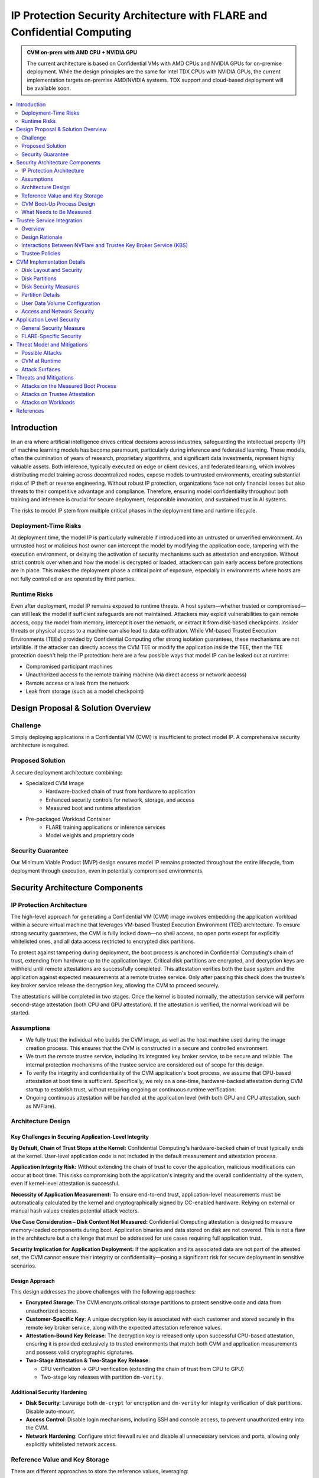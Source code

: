 .. _cc_architecture:

##########################################################################
IP Protection Security Architecture with FLARE and Confidential Computing
##########################################################################

.. admonition:: CVM on-prem with AMD CPU + NVIDIA GPU

    The current architecture is based on Confidential VMs with AMD CPUs and NVIDIA GPUs for on-premise deployment.
    While the design principles are the same for Intel TDX CPUs with NVIDIA GPUs, the current implementation targets
    on-premise AMD/NVIDIA systems. TDX support and cloud-based deployment will be available soon.


.. contents::
   :local:
   :depth: 2

Introduction
============

In an era where artificial intelligence drives critical decisions across industries, safeguarding the intellectual property (IP) of machine learning models has become paramount, particularly during inference and federated learning. These models, often the culmination of years of research, proprietary algorithms, and significant data investments, represent highly valuable assets. Both inference, typically executed on edge or client devices, and federated learning, which involves distributing model training across decentralized nodes, expose models to untrusted environments, creating substantial risks of IP theft or reverse engineering. Without robust IP protection, organizations face not only financial losses but also threats to their competitive advantage and compliance. Therefore, ensuring model confidentiality throughout both training and inference is crucial for secure deployment, responsible innovation, and sustained trust in AI systems.

The risks to model IP stem from multiple critical phases in the deployment time and runtime lifecycle.

Deployment-Time Risks
---------------------

At deployment time, the model IP is particularly vulnerable if introduced into an untrusted or unverified environment. An untrusted host or malicious host owner can intercept the model by modifying the application code, tampering with the execution environment, or delaying the activation of security mechanisms such as attestation and encryption. Without strict controls over when and how the model is decrypted or loaded, attackers can gain early access before protections are in place. This makes the deployment phase a critical point of exposure, especially in environments where hosts are not fully controlled or are operated by third parties.

Runtime Risks
-------------

Even after deployment, model IP remains exposed to runtime threats. A host system—whether trusted or compromised—can still leak the model if sufficient safeguards are not maintained. Attackers may exploit vulnerabilities to gain remote access, copy the model from memory, intercept it over the network, or extract it from disk-based checkpoints. Insider threats or physical access to a machine can also lead to data exfiltration. While VM-based Trusted Execution Environments (TEEs) provided by Confidential Computing offer strong isolation guarantees, these mechanisms are not infallible. If the attacker can directly access the CVM TEE or modify the application inside the TEE, then the TEE protection doesn't help the IP protection: here are a few possible ways that model IP can be leaked out at runtime:

- Compromised participant machines
- Unauthorized access to the remote training machine (via direct access or network access)
- Remote access or a leak from the network
- Leak from storage (such as a model checkpoint)

Design Proposal & Solution Overview
====================================

Challenge
---------

Simply deploying applications in a Confidential VM (CVM) is insufficient to protect model IP. A comprehensive security architecture is required.

Proposed Solution
-----------------

A secure deployment architecture combining:

- Specialized CVM Image
    - Hardware-backed chain of trust from hardware to application
    - Enhanced security controls for network, storage, and access
    - Measured boot and runtime attestation
- Pre-packaged Workload Container
    - FLARE training applications or inference services
    - Model weights and proprietary code

Security Guarantee
------------------

Our Minimum Viable Product (MVP) design ensures model IP remains protected throughout the entire lifecycle, from deployment through execution, even in potentially compromised environments.


Security Architecture Components
=================================

IP Protection Architecture
--------------------------

The high-level approach for generating a Confidential VM (CVM) image involves embedding the application workload within a secure virtual machine that leverages VM-based Trusted Execution Environment (TEE) architecture. To ensure strong security guarantees, the CVM is fully locked down—no shell access, no open ports except for explicitly whitelisted ones, and all data access restricted to encrypted disk partitions.

To protect against tampering during deployment, the boot process is anchored in Confidential Computing's chain of trust, extending from hardware up to the application layer. Critical disk partitions are encrypted, and decryption keys are withheld until remote attestations are successfully completed. This attestation verifies both the base system and the application against expected measurements at a remote trustee service. Only after passing this check does the trustee's key broker service release the decryption key, allowing the CVM to proceed securely.

The attestations will be completed in two stages. Once the kernel is booted normally, the attestation service will perform second-stage attestation (both CPU and GPU attestation). If the attestation is verified, the normal workload will be started.

Assumptions
-----------

- We fully trust the individual who builds the CVM image, as well as the host machine used during the image creation process. This ensures that the CVM is constructed in a secure and controlled environment.
- We trust the remote trustee service, including its integrated key broker service, to be secure and reliable. The internal protection mechanisms of the trustee service are considered out of scope for this design.
- To verify the integrity and confidentiality of the CVM application's boot process, we assume that CPU-based attestation at boot time is sufficient. Specifically, we rely on a one-time, hardware-backed attestation during CVM startup to establish trust, without requiring ongoing or continuous runtime verification.
- Ongoing continuous attestation will be handled at the application level (with both GPU and CPU attestation, such as NVFlare).

Architecture Design
-------------------

.. image:: ../../resources/flare_on_prem_cvm_ip_protection.png
   :height: 300px

Key Challenges in Securing Application-Level Integrity
^^^^^^^^^^^^^^^^^^^^^^^^^^^^^^^^^^^^^^^^^^^^^^^^^^^^^^^

**By Default, Chain of Trust Stops at the Kernel:**
Confidential Computing's hardware-backed chain of trust typically ends at the kernel. User-level application code is not included in the default measurement and attestation process.

**Application Integrity Risk:**
Without extending the chain of trust to cover the application, malicious modifications can occur at boot time. This risks compromising both the application's integrity and the overall confidentiality of the system, even if kernel-level attestation is successful.

**Necessity of Application Measurement:**
To ensure end-to-end trust, application-level measurements must be automatically calculated by the kernel and cryptographically signed by CC-enabled hardware. Relying on external or manual hash values creates potential attack vectors.

**Use Case Consideration – Disk Content Not Measured:**
Confidential Computing attestation is designed to measure memory-loaded components during boot. Application binaries and data stored on disk are not covered. This is not a flaw in the architecture but a challenge that must be addressed for use cases requiring full application trust.

**Security Implication for Application Deployment:**
If the application and its associated data are not part of the attested set, the CVM cannot ensure their integrity or confidentiality—posing a significant risk for secure deployment in sensitive scenarios.

Design Approach
^^^^^^^^^^^^^^^

This design addresses the above challenges with the following approaches:

- **Encrypted Storage**: The CVM encrypts critical storage partitions to protect sensitive code and data from unauthorized access.

- **Customer-Specific Key**: A unique decryption key is associated with each customer and stored securely in the remote key broker service, along with the expected attestation reference values.

- **Attestation-Bound Key Release**: The decryption key is released only upon successful CPU-based attestation, ensuring it is provided exclusively to trusted environments that match both CVM and application measurements and possess valid cryptographic signatures.

- **Two-Stage Attestation & Two-Stage Key Release**:
  
  - CPU verification → GPU verification (extending the chain of trust from CPU to GPU)
  - Two-stage key releases with partition ``dm-verity``.

Additional Security Hardening
^^^^^^^^^^^^^^^^^^^^^^^^^^^^^^

- **Disk Security**: Leverage both ``dm-crypt`` for encryption and ``dm-verity`` for integrity verification of disk partitions. Disable auto-mount.
- **Access Control**: Disable login mechanisms, including SSH and console access, to prevent unauthorized entry into the CVM.
- **Network Hardening**: Configure strict firewall rules and disable all unnecessary services and ports, allowing only explicitly whitelisted network access.

Reference Value and Key Storage
--------------------------------

There are different approaches to store the reference values, leveraging:

- Trustee service with remote key broker services
- Trusted Platform Module (TPM)
- Virtual TPM (vTPM)

For our most common deployment scenarios, we will build a CVM image on one trusted host (Host A), then distribute and deploy it to another untrusted host (Host B). In this design, we choose to use the remote trustee service.

CVM Boot-Up Process Design
---------------------------

.. image:: ../../resources/cvm_bootup_process.png
   :height: 300px

Here, we are leveraging the initApp in a TEE context to enable application-level attestation, using the kernel as an indirect attesting environment.


Kernel as an Attesting Environment – via InitApp in TEE
^^^^^^^^^^^^^^^^^^^^^^^^^^^^^^^^^^^^^^^^^^^^^^^^^^^^^^^

Concept Overview
""""""""""""""""

In a Confidential Computing environment (e.g., AMD SEV-SNP, Intel TDX), the kernel is already measured at boot time by the hardware-backed chain of trust. Rather than modifying the kernel or injecting measurement logic earlier in the boot flow, we delegate application-level attestation to a lightweight agent called InitApp, which runs in early user space—right after the kernel, but before any application workload or sensitive data is accessed.

Key Design Principles
"""""""""""""""""""""

**Trusted Kernel Base**

The kernel serves as the base of trust. It is measured by the TEE platform during boot, forming part of the trusted launch.

**InitApp as Attesting Agent**

InitApp is responsible for:

- Performing application-level attestation
- Interacting with the trustee service and key broker

InitApp Placement and Measurement
""""""""""""""""""""""""""""""""""

For proper attestation, InitApp must be embedded within the initramfs rather than placed in external locations such as ``/oem/initapp``.

**Measurement Scope**

The attestation measurement must include:

- Kernel
- Kernel arguments (command line)
- Initramfs

With AMD SEV-SNP, this is configured using the ``kernel-hashes=on`` flag.

**Design Rationale**

Embedding InitApp within initramfs ensures:

- InitApp is loaded into kernel memory during boot
- InitApp is automatically measured as part of the initramfs by the attestation SDK
- No additional measurement mechanisms are required
- Placement outside initramfs bypasses automatic measurement and creates replay attack vulnerabilities

QEMU Launch Example
"""""""""""""""""""

.. code-block::

    sudo qemu-system-x86_64 \
      -bios OVMF.amdsev.fd \
      -initrd initrd.img \
      -kernel vmlinuz \
      -append "root=/dev/mapper/crypt_root rw console=ttyS0 pci=realloc,nocrs vm_id=__cvm_id__" \
      -nographic \
      -machine memory-encryption=sev0,vmport=off \
      -object memory-backend-memfd,id=ram1,size=${MEM}G,share=true,prealloc=false \
        -machine memory-backend=ram1 \
        -object sev-snp-guest,id=sev0,cbitpos=${CBITPOS},reduced-phys-bits=1,policy=0x30000,kernel-hashes=on \
      -vga none \
      -enable-kvm -no-reboot \
      -cpu EPYC-v4 \
      -machine q35 -smp $CORES -m ${MEM}G,slots=2,maxmem=512G \
      ...
      <rest of command>


In this setup,
    - ``initrd.img`` is loaded into kernel memory and included in the TEE measurement, securing both InitApp and its logic.
    - AMD EPYC CPU processor EPYC-v4 is used
    - we use OVMF.amdsev.fd
    - kernel-hashes=on


What Needs to Be Measured
--------------------------

When preparing a Confidential VM (CVM) image, it's crucial to ensure that key components are measured and cryptographically verified to maintain a trusted boot process.

With TEE platforms like AMD SEV-SNP or Intel TDX, the firmware measures and includes the hashes of the following in the attestation report:

- Kernel binary
- Initramfs (which includes InitApp)
- Kernel command-line parameters
- Firmware (UEFI/BIOS)
- EFI boot configuration (depending on platform and setup)

These measurements are rooted in hardware and cannot be forged by the host. Any tampering with measured components—such as modifying InitApp—will result in a different TEE measurement hash. Consequently, the Trustee will detect the mismatch and deny key release, preventing decryption of sensitive data.

.. note::

   You do not need to sign or measure the entire CVM disk image. Focusing on these critical boot-time components is sufficient to establish a robust and verifiable chain of trust.


CVM Image Measurement
^^^^^^^^^^^^^^^^^^^^^

The InitApp does a CVM image measurement using ``snpguest`` tool. This measurement is printed in the boot log always,
even in case of a boot failure.

What does it measure:

.. list-table::
   :header-rows: 1

   * - Component
     - Measured by Default
     - Measured with kernel-hashes=on
   * - OVMF
     - ✅ Yes
     - ✅ Yes
   * - Kernel (vmlinuz)
     - ❌ No
     - ✅ Yes
   * - initrd/initramfs
     - ❌ No
     - ✅ Yes
   * - Kernel args
     - ❌ No
     - ✅ Yes

The SEV-SNP measurement is a SHA-384 hash of:

- OVMF + firmware state
- Kernel
- Initrd
- Kernel command line
- Platform launch policy
- Guest-supplied report_data
- etc.

As long as:

- Provide the same inputs to both sev-snp-measure and the runtime SEV-SNP launch process (i.e., QEMU/KVM with SEV-SNP enabled),
- Don't introduce randomness between build and runtime (e.g., dynamic kernel arguments, timestamps, UUIDs),

The measurement will match exactly.

Attestation Stages
^^^^^^^^^^^^^^^^^^

1. **Boot-Time Attestation**
   - Scope: CPU only
   - Ensures the integrity of the CVM and the early boot process, including initApp.
   - Performed using the Trustee Service at startup.

2. **Runtime Attestation**
   - Scope: CPU + GPU
   - Required to protect the application workload during runtime execution.
   - Likely involves an application-level attestation agent.
   - FLARE integrates a Confidential Computing (CC) Manager that performs attestation at multiple stages, including runtime, to maintain trust across the system lifecycle.


Trustee Service Integration
============================

Overview
--------

To protect the model IP, confidential computing hardware alone is not sufficient. Additional infrastructure and services are required—most critically, the Trustee Service, which includes the following components:

- Attestation Service
- Key Broker Service

The Trustee Service must support CPU-level attestation across AMD, Intel, and ARM architectures during the boot process. For this design, we adopt the CNCF Confidential Containers (CoCo) Project Trustee Service and Guest components:
🔗 https://github.com/confidential-containers/trustee

Any other open-source or proprietary trustee service can also be used. This infrastructure is swappable.

Design Rationale
----------------

This design is chosen based on the following key factors:

- Our main focus is on protecting the integrity and confidentiality of initApp during boot up.
- The initApp is a small script that runs independently of the GPU, so GPU attestation is not required at this stage.
- We need an open-source trustee service that has both key broker service and attestation, and basic configuration support. CoCo Trustee Service is the only option we can find at the moment.

Interactions Between NVFlare and Trustee Key Broker Service (KBS)
-----------------------------------------------------------------

The following block diagram shows the interaction among the NVFlare CVM, Attestation Agent (AA), Key Broker Service (KBS), Trustee, and Attestation Service (AS).

.. image:: ../../resources/cvm_trustee_interaction.png
    :height: 500px

Trustee Policies
----------------

The "trustee policy" refers to the rules and configurations governing how secrets are released and how the trustworthiness of a confidential workload is verified before granting access to sensitive data. It involves two main types of policies: resource policies and attestation policies.

- **Resource Policies**: These policies determine which secrets are released to a specific workload, typically scoped to the container. They control what secrets are available to the workload, ensuring that only necessary information is provided.
- **Attestation Policies**: These policies define how the claims about the Trusted Computing Base (TCB) are compared to reference values to determine the trustworthiness of the workload. They specify how the attestation process verifies that the workload is running in a trusted environment.

What we do: Currently, we only need to use resource policy, we will use the default attestation policy.

One can set the policy to the needed measurement (hash values) or referring to the reference values. We choose to use the resource policy for now.

Set Policy
^^^^^^^^^^

Here is a policy example. The resource policy we set to ensure only CVM with the measurement matching the value can get the resource (the key for LUKS).

.. code-block:: text

   package policy
   default allow = false

   allow {
       input["submods"]["cpu0"]["ear.veraison.annotated-evidence"]["snp"]["measurement"] == "Cwa8qBJimP2freTTrrpvAZVbEQEyAhPY4fZGgSn9z4qtt0CAGmcS+Otz96qQZ92k"
   }

And the command to set this policy into the Trustee service.

.. code-block:: bash

   #!/usr/bin/env bash
   TRUSTEE_ADDRESS=<your organization trustee service addresss>
   PORT=8999

   ROOTCA=keys/rootCA.crt

   sudo kbs-client --url https://$TRUSTEE_ADDRESS:$PORT --cert-file $ROOTCA config --auth-private-key private.key  set-resource-policy --policy-file resource_policy.rego

Set & Get Resource
^^^^^^^^^^^^^^^^^^

Here is the command for KBS client to set and get resources:

.. code-block:: bash

   kbs-client --url https://$TRUSTEE_ADDRESS:$PORT --cert-file $ROOTCA config --auth-private-key $PRIVATE_KEY set-resource --resource-file $SECRET_FILE --path $URL_PATH
   kbs-client --url https://$TRUSTEE_ADDRESS:$PORT --cert-file $ROOTCA get-resource --path $URL_PATH

.. note::

   ``--path $URL_PATH``: This is used for identity namespace isolation for now.


CVM Implementation Details
===========================

Disk Layout and Security
------------------------

.. image:: ../../resources/cvm_disk_layout.png
    :height: 300px

Disk Partitions
---------------

.. list-table::
   :header-rows: 1

   * - Partition
     - Mount Point or host location
     - Contents
     - Encryption
     - Notes
   * - Kernel + Initramfs
     - host
     - Kernel image, initramfs
     - ❌
     - Tampering causes measurement change and boot failure
   * - Boot Log
     - host
     - Early boot logs from initramfs and InitApp
     - ❌
     - Allows monitoring boot failures from the host
   * - Root Filesystem
     - /root
     - Full Ubuntu OS install
     - dm-crypt
     - Encrypted root filesystem
   * - App Log
     - /applog
     - Application logs
     - ❌
     - Separate image; readable after CVM shutdown
   * - User Config
     - /user_config
     - User configuration directory
     - ❌
     - Modifiable before CVM launch
   * - User Data
     - /user_data
     - User-provided data
     - ❌
     - Attached as separate image; supports NFS mount
   * - Temporary Files
     - /tmp
     - Runtime temporary files (RAM)
     - TEE
     - RAM disk protected by TEE
   * - Swap
     - N/A
     - N/A
     - N/A
     - Disabled

Disk Security Measures
----------------------

**Mount Security**

Auto-mounting is disabled to prevent unauthorized or accidental mounting of external devices.

**Encryption**

- **Root Filesystem**: Encrypted using ``dm-crypt``; decryption key released only after successful attestation
- **Temporary Storage**: ``/tmp`` is a RAM disk protected by TEE hardware encryption
- **User Data**: Unencrypted by design; users control data encryption externally if needed

Partition Details
-----------------

**Logging**

``bootlog`` - File on Host Machine

This log records the boot process and is essential during setup and debugging, especially when diagnosing boot failures. The boot log is stored on the host machine (not inside the CVM) and is writable during the boot process.

``/applog`` - Partition on CVM Disk

This log captures application-level output (e.g., FLARE logs). It is writable to aid debugging—for instance, when investigating connectivity issues between clients and servers. The log is visible to the host and implemented as a separate image file. This allows log analysis to continue even after the CVM is shut down.

**Configuration**

``/user_config`` - Partition on CVM Disk

The user_config partition is intended for user-specific configurations that could change the workload behavior. This partition is exposed to the host and can be changed outside the CVM.

For example, in FLARE applications, each site will have local configurations specific to the site, such as privacy policies or authentication configurations.

User Data Volume Configuration
-------------------------------

User data is provided via an unencrypted drive image (``user_data.qcow2``) mounted at ``/user_data``. Users can copy required data onto this drive before launching the CVM.

**NFS Mount Support**

For remote data access, NFS mounts are supported. The CVM will automatically mount an NFS volume if an ``ext_mount.conf`` file is present in ``/user_data`` with the following format:

.. code-block:: text

   $NFS_SERVER_NAME_or_IP:$EXPORT_DIR

Example:

.. code-block:: text

   172.31.53.113:/var/tmp/nfs_export

The NFS export will be mounted to ``/user_data/mnt`` using:

.. code-block:: bash

   sudo mount -t nfs -o resvport $NFS_EXPORT /user_data/mnt

.. note::

   If NAT is used in the network path, configure the NFS export as insecure:
   
   .. code-block:: bash
   
      /training_data *(rw,sync,no_subtree_check,insecure)


.. image:: ../../resources/user_data_mount.png
   :height: 300px


Access and Network Security
---------------------------

CVM Lockdown
^^^^^^^^^^^^

The CVM is designed with comprehensive access restrictions to prevent unauthorized entry and manipulation:

**Administrative Access**

- The system is configured to be admin-less by removing all users from the sudoers file
- OS-level login is disabled entirely
- SSH (sshd) is disabled
- Serial console access is disabled

**Network Restrictions**

All network connections are authenticated and encrypted using TLS for secure communication with attestation services and application endpoints.

A strict firewall policy is enforced using iptables with whitelist-based port control for both inbound and outbound traffic:

- **Default Policy**: All inbound and outbound ports are blocked
- **Inbound Whitelist**: Only explicitly allowed ports for:

  - Application communication (e.g., FLARE server accepting client connections)

- **Outbound Whitelist**: Only explicitly allowed ports for:

  - DNS resolution
  - Attestation services communication
  - Application server connections (e.g., FLARE client to server)
  - Experiment tracking services (e.g., MLflow)
  - Management or monitoring services (if configured)
  
This defense-in-depth approach ensures that even if an attacker gains host-level access, they cannot log in, connect remotely, or communicate through unauthorized network channels.


Application Level Security
===========================

In addition to the basic CVM Security, we also need additional security at application level. This might be different for different type of applications.

General Security Measure
------------------------

For all applications, we need the following additional security measures:
- **Attestation service agent**:
  - Perform the self-attestation using both CPU and GPU attestation service at start.
  - Boot level attestation is only for CPU, we need to attest GPU as well.
  - Perform periodical self-tests to make sure the system is not compromised.
- **Code Level security**:
  - No dynamic code changes.

FLARE-Specific Security
-----------------------

Federated Learning Provision Process
^^^^^^^^^^^^^^^^^^^^^^^^^^^^^^^^^^^^

Federated learning provision is a process to prepare the software packages (FLARE's startup kits) for each participating organization. Clients and the server will obtain different startup kits. The package is prepared by the system owned by the project admin and then distributed to each participant. Then, FL Server needs to start first, FL Client site will start the startup kit, connect to FL server.

There are three distinguished phases:

- **Provision processes** – prepare the software artifacts (the startup kits).
- **Distribution process** – software packages are distributed to participants.
- **Run-time processes** – At each participant's host machine, the participant deploys the package, starts the FL system, and establishes the communication between the FL server and the participant.

Terminology
^^^^^^^^^^^

To simplify discussions, we define the following roles:

- **Project Admin**: The individual responsible for initiating and managing the overall project. This includes approving participants, provisioning resources, and triggering the Confidential VM (CVM) build process.

- **Model Owner**: The entity (person or organization) that owns both the pre-trained model and the final trained model. They are primarily concerned with protecting the intellectual property of the model.

- **Data Owner**: The entity that owns the private data used in training. Data privacy and security are their primary concerns.

- **Org Admin**: An IT administrator from a participating organization. This person is responsible for setting up the local environment and launching the site-specific Federated Learning (FL) system instance (e.g., the FL client).

The Process
^^^^^^^^^^^

- **Provision Process**: The generated CVM image will be a lockdown with no access. This is done via additional hardened security measures described above.
- **Distribution process**: For CLI based provision, we will let customers decide the best way to distribute the CVM image file.
- **Deploy/start**: The participant, deployed the CVM image to a CC-enabled Host, add NFS data volume need for the training, run start scripts to start the system.

.. note:: FLARE Dashboard Support
    In current release, FLARE Dashboard provision is not supported for CVM provision.

FLARE Attestation Verification
^^^^^^^^^^^^^^^^^^^^^^^^^^^^^^^

FLARE's CC manager performs three different attestations:

- **Self-attestation**
- **Cross-verification among client and server**
- **Periodical cross-verification**

FLARE Workload Execution and Access Control Policies
^^^^^^^^^^^^^^^^^^^^^^^^^^^^^^^^^^^^^^^^^^^^^^^^^^^^

- All training and inference code must be pre-reviewed and approved before inclusion in the workload.
- The application and its dependencies are pre-installed in the workload docker.
- Job execution is triggered by submitting a predefined job configuration—no dynamic or custom or user-supplied code is allowed at runtime.

For IP Protection Use Cases
^^^^^^^^^^^^^^^^^^^^^^^^^^^

- Only the Project Admin is authorized to download results, including the global model and logs.
- Download permissions are disabled for all other users and cannot be overridden at the individual site level.

Threat Model and Mitigations
============================

This section describes the threat models that the current design helps to mitigate, and the new risks with this process.

The following attacks are outside of the scope of this document:
- Software supply chain attacks that apply to guest Unified Extensible Firmware Interface (UEFI) firmware, the bootloader and kernel, and third-party dependencies for the workload.
- Attacks on Trustee Service.

Possible Attacks
----------------

The current CVM architecture is designed to defend against the following possible attacks by an untrustworthy host workload operator:
- Modify disk contents, intercept network connections, and attempt to compromise the TEE at runtime.
- Tamper CVM image file at deployment time, before launch in the remote host:
  - Modify boot process in the image to retrieve encryption key.
  - Modify workload code to write checkpoint path, save model to unencrypted disk.
  - Modify network port rules to allow model to send over the network to unauthorized location.
  - Modify access rules to enable access at runtime.

CVM at Runtime
--------------

- Add login console to directly login to CVM.
- SSH to CVM.
- Network attack for the open port.
- Copy the model checkpoint from the disk.

Attack Surfaces
---------------

The following table describes the attack surfaces that are available to attackers.

.. list-table::
   :header-rows: 1
   :widths: 12 12 12 64

   * - Attacker
     - Target
     - Attack surface
     - Risks
   * - Host owner or workload operator
     - TEE, Workload
     - Disk reads
     - Anything read from the disk is within the attacker's control. Dynamic disk attachments mean that
       an attacker can modify disk contents dynamically and at will.
   * - Workload Operator
     - TEE, Workload
     - Disk writes
     - Anything written to disk is visible to an attacker.
   * - Host owner or workload operator
     - TEE, Workload
     - Network
     - External network connection to or Attestation can be intercepted. For FLARE FL Server, two ports
       open for FL Client communication (Inbounds). FLARE FL Server also open ports for outbound
       communication: Experimental tracking and statsd system monitoring (if allowed).
   * - Host Owner or Workload operator
     - Attestation Service communication
     - Attestation messages
     - Intercept the message to perform man-in-the-middle attack.
   * - Host owner
     - CVM image file
     - initApp
     - Tampered initApp to trick trustee service to release the decryption key.
   * - Input Data
     - TEE, Workload
     - User Input dataset
     - User input dataset could be exposed to possible poison attacks. But this is not scope of
       protection in this document.
   * - Output Data
     - TEE, Workload
     - Output result
     - User output dataset could be exposed to possible IP theft.

Threats and Mitigations
=======================

Confidential Computing is used to defend against various attack vectors on Confidential Virtual Machines (CVMs), including tampering, disk access, and network intrusion. Below is a breakdown of the threat surfaces and corresponding mitigations.

- **CVM tampering risk**: The confidential computing attestation protocol helps protect the boot sequence CVM boot as well application initApp. The workload will be encrypted to avoid modification at rest. Any tampering attempt will cause attestation failure, which will not be able to decrypt the CVM root-fs.
- **Disk risk**: A CVM Image encrypted disk with integrity protection is designed to mitigate risks from disk attacks. After initApp is read from disk, it's measured and that data is never re-read from disk again. The description is only retrieved after the verification and then the root fs is decrypted.
- **Network attack Risks**: Attacks are mitigated by having authenticated, end-to-end encrypted channels. External network access, such as SSH, Login are disabled in the image. Strict firewall input/output rules for the CVM, ports are blocked except for whitelisted ports.

The following tables describe the threats and mitigations:

Attacks on the Measured Boot Process
------------------------------------

.. list-table::
   :header-rows: 1
   :widths: 15 20 65

   * - Threat
     - Mitigation
     - Mitigation Implementation
   * - Attacker disables measured boot using old firmware
     - Trustee-based attestation detects failure
     - Confidential Computing enforces attestation check before trust is granted.
   * - Attacker disables measured boot and tampers InitApp
     - No key released without successful attestation
     - Remote Key Broker only releases keys after valid CC + InitApp attestation.
   * - Attacker tampers InitApp to steal keys after replaying measurements
     - Attestation fails due to changed InitApp & nonce check
     - Measurements include initramfs; nonces ensure freshness; replay attacks are rejected.
   * - Memory corruption in early boot (e.g., BootHole, Sequoia)
     - Early boot components are measured before processing
     - Attestation fails if grub.cfg or file system config is modified; no auto-mounts.
   * - Disk TOCTOU: tamper boot binaries after measurement but before execution
     - Read-measure-execute pattern; encrypted partitions
     - Boot disk is read-once into memory; dm-verity and dm-crypt enforce disk integrity.
   * - Modify device drivers or user services after kernel loaded
     - dm-crypt root
     - Modify of root file system will cause IO error.
   * - GPU with GPU Hypervisor is compromised: The attacker attempted to steal the decryption key once 
       released to the TEE memory after the CPU attestation succeeded.
     - Two-stage attestation (CPU then GPU); encrypted root-fs; bounced buffer isolation
     - **Threat**: Since bootup InitApp attestation only attests CPU measurement, the compromised GPU 
       hypervisor is within the TEE trust boundary once the GPU driver is loaded. The GPU hypervisor 
       will try a DMA attack on the TEE memory to steal the decryption key. Unless there is joint 
       CPU + GPU attestation, this is an identified theoretical security hole.
       
       **Mitigations**: Currently, with careful design of the CVM and attestation flow, the risk is 
       mitigated:
       
       1) GPU driver is trustworthy: The GPU driver is part of the root-fs system, which is encrypted. 
       A tampered GPU driver (without encryption key) will cause GPU failure to load. If the GPU is 
       successfully loaded, it is trustworthy.
       
       2) CPU driver, hypervisor, and kernel are trustworthy: Otherwise, we would not be able to pass 
       the attestation at bootup time.
       
       3) 2nd phase GPU attestation starts before any workload: If GPU attestation fails, the system 
       will shut down. The compromised GPU can only steal the decryption key via the bounced buffer 
       (PCI passthrough) (H100 GPU). Since there is no secret placed in the bounced buffer, there is 
       nothing to steal. For TDISP enabled GPUs, the logic still applies.
       
       CVM design mostly mitigates the risk.

Attacks on Trustee Attestation
------------------------------

This table describes potential threats and mitigation strategies to Trustee Attestation.

.. list-table::
   :header-rows: 1
   :widths: 25 20 55

   * - Threat
     - Mitigation
     - Mitigation Implementation
   * - An attacker intercepts the network connection between the CVM attestation client and Trustee 
       to steal the secret token.
     - Use of authenticated, encrypted TLS connection prevents passive eavesdropping.
     - Attacker cannot impersonate the service (lacks TLS key). Attacker cannot impersonate the 
       client (identity verified by attestation protocol).

Attacks on Workloads
--------------------

This table describes potential threats and mitigation strategies related to workloads.

.. list-table::
   :header-rows: 1
   :widths: 25 15 45 15

   * - Threat
     - Mitigation
     - Mitigation Implementation
     - Location
   * - An attacker tries to SSH or log in and connect to the running instance.
     - SSH is disabled, and the login password is randomized.
     - No SSHD running; randomized login password ensures no external access.
     - Confidential VM image
   * - An Attacker tries to copy the model check-point from the disk accessible from Host where CVM 
       is running
     - The disk partition where model is saved is encrypted
     - Encrypted disk partition prevents unauthorized access to model checkpoints.
     - Confidential VM image
   * - An attacker downloads the final training model from the admin console or API.
     - FLARE permissions restrict access.
     - Fine-grained permissions enforced within FLARE prevent unauthorized model access.
     - Workload application
   * - An attacker steals the model from a host with a GPU that does not support Confidential 
       Computing (CC) or where CC is disabled.
     - Runtime attestation verifies both CPU and GPU at multiple stages.
     - InitApp attests CPU integrity only during boot. Application attestation service performs: 
       (1) Start stage: self-verification for CPU & GPU, (2) Periodic cross-verification.
     - Workload attestation
   * - An attacker passes a malformed and encrypted dataset to the workload.
     - Out of scope in current design
     - Defensive parsing code in the workload. Input data is strictly validated and parsed securely.
     - Workload
   * - An attacker passes a skewed or poisoned dataset to the workload to learn from others' data.
     - Out of scope in current design; differential privacy can mitigate.
     - Google Confidential Space mentions using differential privacy for this threat.
     - Workload

References
==========

- RATS architecture: https://www.rfc-editor.org/rfc/rfc9334.html
- Google Confidential Space Security Overview: https://cloud.google.com/docs/security/confidential-space
- Confidential containers trustee attestation service solution overview and use cases https://www.redhat.com/en/blog/introducing-confidential-containers-trustee-attestation-services-solution-overview-and-use-cases
- Confidential Container Trustee: https://github.com/confidential-containers/trustee
- Azure confidential computing: harden the linux image to remove sudo users: https://learn.microsoft.com/en-us/azure/confidential-computing/harden-the-linux-image-to-remove-sudo-users
- Microsoft Secure the Windows boot process. https://learn.microsoft.com/en-us/windows/security/operating-system-security/system-security/secure-the-windows-10-boot-process
- Microsoft Secure Boot. Note these links to the above article.
  - https://learn.microsoft.com/en-us/windows-hardware/design/device-experiences/oem-secure-boot
- SEV-SNP measurement tool: https://github.com/virtee/sev-snp-measure




